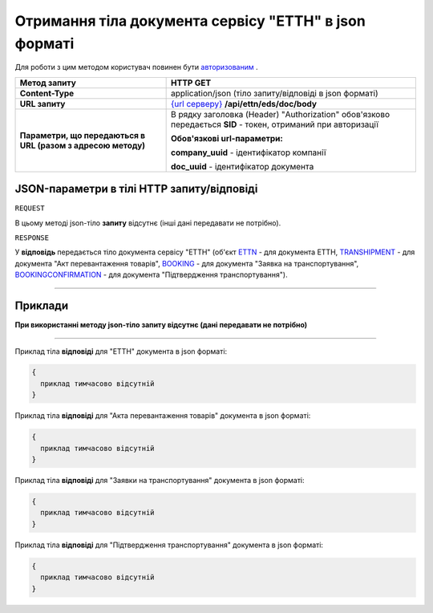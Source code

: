 #####################################################################################
**Отримання тіла документа сервісу "ЕТТН" в json форматі**
#####################################################################################

Для роботи з цим методом користувач повинен бути `авторизованим <https://wiki.edi-n.com/uk/latest/API_ETTN/Methods/Authorization.html>`__ .

+--------------------------------------------------------------+-----------------------------------------------------------------------------------------------------------------+
|                       **Метод запиту**                       |                                                  **HTTP GET**                                                   |
+==============================================================+=================================================================================================================+
| **Content-Type**                                             | application/json (тіло запиту/відповіді в json форматі)                                                         |
+--------------------------------------------------------------+-----------------------------------------------------------------------------------------------------------------+
| **URL запиту**                                               | `{url серверу} <https://wiki.edi-n.com/uk/latest/API_ETTN/API_ETTN_list.html#url>`__ **/api/ettn/eds/doc/body** |
+--------------------------------------------------------------+-----------------------------------------------------------------------------------------------------------------+
| **Параметри, що передаються в URL (разом з адресою методу)** | В рядку заголовка (Header) "Authorization" обов'язково передається **SID** - токен, отриманий при авторизації   |
|                                                              |                                                                                                                 |
|                                                              | **Обов'язкові url-параметри:**                                                                                  |
|                                                              |                                                                                                                 |
|                                                              | **company_uuid** - ідентифікатор компанії                                                                       |
|                                                              |                                                                                                                 |
|                                                              | **doc_uuid** - ідентифікатор документа                                                                          |
+--------------------------------------------------------------+-----------------------------------------------------------------------------------------------------------------+

**JSON-параметри в тілі HTTP запиту/відповіді**
*******************************************************************

``REQUEST``

В цьому методі json-тіло **запиту** відсутнє (інші дані передавати не потрібно).

``RESPONSE``

У **відповідь** передається тіло документа сервісу "ЕТТН" (об'єкт `ETTN <https://wiki.edi-n.com/uk/latest/API_ETTN/Methods/ETTNpage.html>`__ - для документа ЕТТН, `TRANSHIPMENT <https://wiki.edi-n.com/uk/latest/API_ETTN/Methods/TRANSHIPMENTpage.html>`__ - для документа "Акт перевантаження товарів", `BOOKING <https://wiki.edi-n.com/uk/latest/API_ETTN/Methods/BOOKINGpage.html>`__ - для документа "Заявка на транспортування", `BOOKINGCONFIRMATION <https://wiki.edi-n.com/uk/latest/API_ETTN/Methods/BookingConfirmationPage.html>`__ - для документа "Підтвердження транспортування").

--------------

**Приклади**
*****************

**При використанні методу json-тіло запиту відсутнє (дані передавати не потрібно)**

--------------

Приклад тіла **відповіді** для "ЕТТН" документа в json форматі: 

.. code:: ruby

  {
    приклад тимчасово відсутній
  }

Приклад тіла **відповіді** для "Акта перевантаження товарів" документа в json форматі: 

.. code:: ruby

  {
    приклад тимчасово відсутній
  }

Приклад тіла **відповіді** для "Заявки на транспортування" документа в json форматі: 

.. code:: ruby

  {
    приклад тимчасово відсутній
  }

Приклад тіла **відповіді** для "Підтвердження транспортування" документа в json форматі: 

.. code:: ruby

  {
    приклад тимчасово відсутній
  }